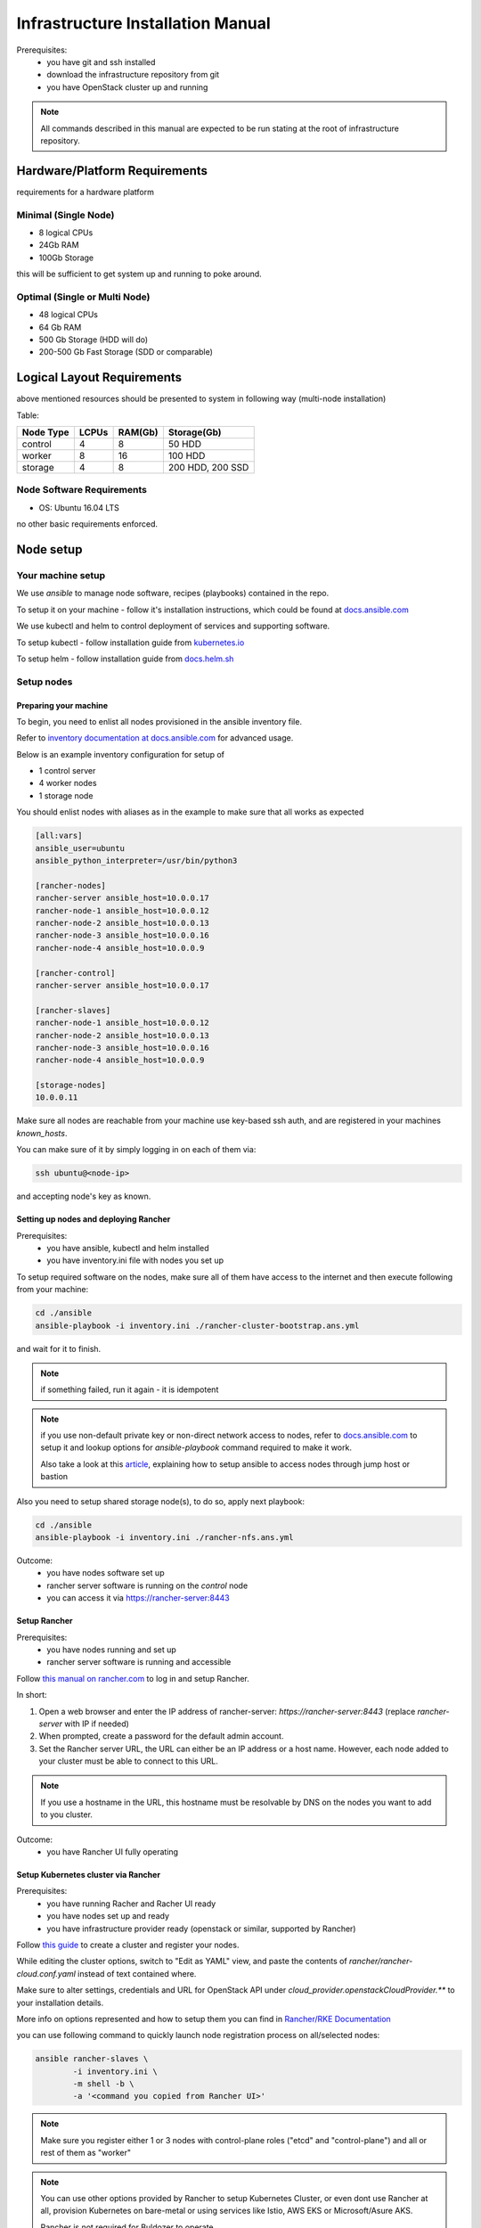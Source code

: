 **********************************
Infrastructure Installation Manual
**********************************

Prerequisites:
    - you have git and ssh installed
    - download the infrastructure repository from git
    - you have OpenStack cluster up and running

.. note::
    All commands described in this manual are expected to be run
    stating at the root of infrastructure repository.


Hardware/Platform Requirements
==============================

requirements for a hardware platform

Minimal (Single Node)
---------------------

- 8 logical CPUs
- 24Gb RAM
- 100Gb Storage

this will be sufficient to get system up and running to poke around.

Optimal (Single or Multi Node)
------------------------------

- 48 logical CPUs
- 64 Gb RAM
- 500 Gb Storage (HDD will do)
- 200-500 Gb Fast Storage (SDD or comparable)

Logical Layout Requirements
===========================

above mentioned resources should be presented to system in following
way (multi-node installation)

Table:

=========   =====   ======= =======
Node Type   LCPUs   RAM(Gb) Storage(Gb)
=========   =====   ======= =======
control     4       8       50 HDD
worker      8       16      100 HDD
storage     4       8       200 HDD, 200 SSD
=========   =====   ======= =======

Node Software Requirements
--------------------------

- OS: Ubuntu 16.04 LTS

no other basic requirements enforced.

Node setup
==========

Your machine setup
------------------

We use `ansible` to manage node software, recipes (playbooks)
contained in the repo.

To setup it on your machine - follow it's installation instructions,
which could be found at `docs.ansible.com`__

__ https://docs.ansible.com/ansible/latest/installation_guide/intro_installation.html

We use kubectl and helm to control deployment of services and supporting
software.

To setup kubectl - follow installation guide from `kubernetes.io`__

__ https://kubernetes.io/docs/tasks/tools/install-kubectl/

To setup helm - follow installation guide from `docs.helm.sh`__

__ https://docs.helm.sh/using_helm/#installing-helm

Setup nodes
-----------

Preparing your machine
~~~~~~~~~~~~~~~~~~~~~~

To begin, you need to enlist all nodes provisioned
in the ansible inventory file.

Refer to `inventory documentation at docs.ansible.com`__
for advanced usage.

__ https://docs.ansible.com/ansible/latest/user_guide/intro_inventory.html

Below is an example inventory configuration for setup of

- 1 control server
- 4 worker nodes
- 1 storage node

You should enlist nodes with aliases as in the example to make sure that all works as expected

.. code-block:: ini

    [all:vars]
    ansible_user=ubuntu
    ansible_python_interpreter=/usr/bin/python3

    [rancher-nodes]
    rancher-server ansible_host=10.0.0.17
    rancher-node-1 ansible_host=10.0.0.12
    rancher-node-2 ansible_host=10.0.0.13
    rancher-node-3 ansible_host=10.0.0.16
    rancher-node-4 ansible_host=10.0.0.9

    [rancher-control]
    rancher-server ansible_host=10.0.0.17

    [rancher-slaves]
    rancher-node-1 ansible_host=10.0.0.12
    rancher-node-2 ansible_host=10.0.0.13
    rancher-node-3 ansible_host=10.0.0.16
    rancher-node-4 ansible_host=10.0.0.9

    [storage-nodes]
    10.0.0.11

Make sure all nodes are reachable from your machine
use key-based ssh auth,
and are registered in your machines `known_hosts`.

You can make sure of it by simply logging in on each of them via:

.. code-block:: bash

    ssh ubuntu@<node-ip>

and accepting node's key as known.

Setting up nodes and deploying Rancher
~~~~~~~~~~~~~~~~~~~~~~~~~~~~~~~~~~~~~~

Prerequisites:
    - you have ansible, kubectl and helm installed
    - you have inventory.ini file with nodes you set up

To setup required software on the nodes, make sure all of them
have access to the internet and then execute following from
your machine:

.. code-block:: bash

    cd ./ansible
    ansible-playbook -i inventory.ini ./rancher-cluster-bootstrap.ans.yml

and wait for it to finish.

.. note::
    if something failed, run it again - it is idempotent

.. note::
    if you use non-default private key or non-direct network access to
    nodes, refer to `docs.ansible.com`_ to
    setup it and lookup options for `ansible-playbook` command required
    to make it work.

    Also take a look at this article_, explaining how to setup ansible
    to access nodes through jump host or bastion

.. _article: https://blog.scottlowe.org/2015/12/24/running-ansible-through-ssh-bastion-host/
.. _docs.ansible.com: https://docs.ansible.com

Also you need to setup shared storage node(s), to do so, apply next playbook:

.. code-block:: bash

    cd ./ansible
    ansible-playbook -i inventory.ini ./rancher-nfs.ans.yml

Outcome:
    - you have nodes software set up
    - rancher server software is running on the `control` node
    - you can access it via https://rancher-server:8443

Setup Rancher
~~~~~~~~~~~~~

Prerequisites:
    - you have nodes running and set up
    - rancher server software is running and accessible

Follow `this manual on rancher.com`__ to log in and setup Rancher.

In short:

#. Open a web browser and enter the IP address of rancher-server:
   `https://rancher-server:8443` (replace `rancher-server` with IP if needed)

#. When prompted, create a password for the default admin account.

#. Set the Rancher server URL, the URL can either be
   an IP address or a host name.
   However, each node added to your cluster must be able to connect to this URL.

.. note::
    If you use a hostname in the URL, this hostname must
    be resolvable by DNS on the nodes you want to add to you cluster.

__ https://rancher.com/docs/rancher/v2.x/en/quick-start-guide/deployment/quickstart-manual-setup/#3-log-in

Outcome:
    - you have Rancher UI fully operating

Setup Kubernetes cluster via Rancher
~~~~~~~~~~~~~~~~~~~~~~~~~~~~~~~~~~~~

Prerequisites:
    - you have running Racher and Racher UI ready
    - you have nodes set up and ready
    - you have infrastructure provider ready (openstack or similar, supported by Rancher)

Follow `this guide`__ to create a cluster and register your nodes.

__ https://rancher.com/docs/rancher/v2.x/en/quick-start-guide/deployment/quickstart-manual-setup/#4-create-the-cluster

While editing the cluster options, switch to "Edit as YAML" view,
and paste the contents of `rancher/rancher-cloud.conf.yaml` instead of
text contained where.

Make sure to alter settings, credentials and URL for OpenStack API under
`cloud_provider.openstackCloudProvider.**` to your installation details.

More info on options represented and how to setup them you can find in
`Rancher/RKE Documentation`__

__ https://rancher.com/docs/rke/v0.1.x/en/config-options/cloud-providers/openstack/


you can use following command to quickly launch node registration
process on all/selected nodes:

.. code-block:: bash

    ansible rancher-slaves \
            -i inventory.ini \
            -m shell -b \
            -a '<command you copied from Rancher UI>'

.. note::
    Make sure you register either 1 or 3 nodes with control-plane roles
    ("etcd" and "control-plane") and all or rest of them as "worker"


.. note::
    You can use other options provided by Rancher to setup Kubernetes Cluster,
    or even dont use Rancher at all, provision Kubernetes on bare-metal or
    using services like Istio, AWS EKS or Microsoft/Asure AKS.

    Rancher is not required for Buldozer to operate.

    However make sure Kubernetes has access to dynamically provisioned
    volumes (in case of openstack they are baked by openstack-cinder,
    other options could be: glusterfs, ceph, etc.. for full list of
    options head to `kubernetes documentation`__ and look for drivers
    supporting "dynamic provisioning")

__ https://kubernetes.io/docs/concepts/storage/volumes/#types-of-volumes

Once you have done with that - wait for cluster to become available
in Rancher UI (you will see its status either on main page or looking
at "Nodes" tab inside created cluster entry).

Outcome:
    - you have Kubernetes cluster ready and running

Segmenting your cluster
-----------------------

Prerequisites:
    - you have Kubernetes cluster ready and running
    - you have kubectl tool configured to access your cluster

In order to distribute load over the cluster and prevent conflicting
interest over resources certain components have additional scheduling
requirements which are based on labels of nodes and pods inside Kubernetes.

To get it working you should label some of the nodes according to
following table:

===================   ===========   ======
label                 value         amount
===================   ===========   ======
ru.crplab/dedicated   persistence   1
ru.crplab/dedicated   processing    1+
===================   ===========   ======

To list all nodes registered in Kubernetes:

.. code-block:: bash

    kubectl get nodes


To label node use following command:

.. code-block:: bash

    kubectl label nodes <node-name> <label-name>=<label-value>

Outcome:
    - you have nodes labeled in Kubernetes according to recommendations


Setup tooling
-------------

kubectl
~~~~~~~

Prerequisites:
    - Kubernetes cluster up and running
    - Rancher/UI up and running

Get configuration for kubectl from Rancher UI by heading to
cluster you have created in Rancher UI and selecting:

    > [You cluster] > [Kubeconfig File]

then follow instructions on the UI and put contents presented to `~/.kube/config`

.. note::
    If you are not using Rancher/UI, you have to obtain kube-config manually,
    and if you setup Kubernetes by other means, it is assumable that you now
    how to do this at that point

Helm and Tiller
~~~~~~~~~~~~~~~

Prerequisites:
    - Kubernetes cluster up and running
    - kubectl configured to access your cluster
    - helm installed on your machine

Run following command to setup Tiller in your cluster:

.. code-block:: bash

    helm init

Outcome:
    - Tiller installed in your cluster
    - helm is ready to install charts to your cluster


